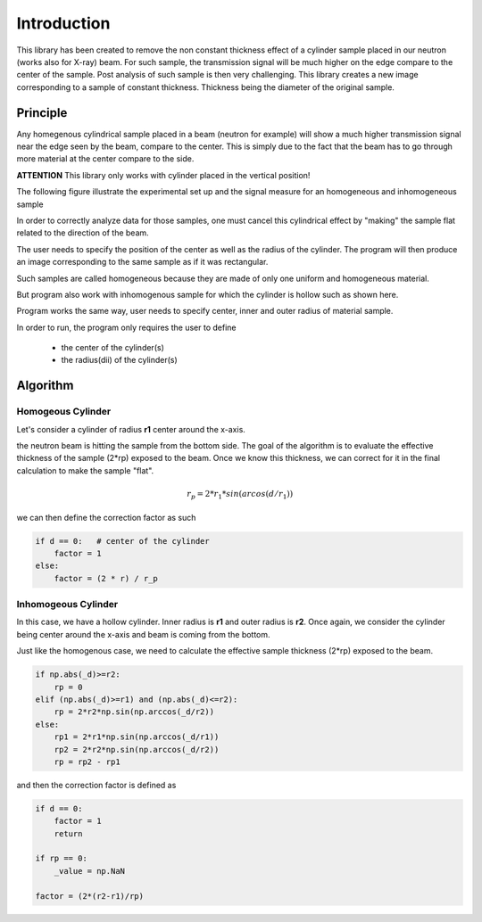 ************
Introduction
************

This library has been created to remove the non constant thickness effect of a cylinder sample placed in our neutron
(works also for X-ray) beam. For such sample, the transmission signal will be much higher on the edge compare to the
center of the sample. Post analysis of such sample is then very challenging. This library creates a new image
corresponding to a sample of constant thickness. Thickness being the diameter of the original sample.

Principle
=========

Any homegenous cylindrical sample placed in a beam (neutron for example) will show a much higher transmission signal
near the edge seen by the beam, compare to the center. This is simply due to the fact that the beam has to go through
more material at the center compare to the side.

**ATTENTION** This library only works with cylinder placed in the vertical position!

The following figure illustrate the experimental set up and the signal measure for an homogeneous and inhomogeneous
sample

In order to correctly analyze data for those samples, one must cancel this cylindrical effect by "making" the sample
flat related to the direction of the beam.

The user needs to specify the position of the center as well as the radius of the cylinder. The program will then produce
an image corresponding to the same sample as if it was rectangular.

Such samples are called homogeneous because they are made of only one uniform and homogeneous material.

.. image:: _static/homogeneous_cylinder_2d_view.png

But program also work with inhomogenous sample for which the cylinder is hollow such as shown here.

.. image:: _static/inhomogeneous_cylinder_2d_view.png

Program works the same way, user needs to specify center, inner and outer radius of material sample.

In order to run, the program only requires the user to define

 * the center of the cylinder(s)
 * the radius(dii) of the cylinder(s)

Algorithm
=========

Homogeous Cylinder
******************

Let's consider a cylinder of radius **r1** center around the x-axis.

.. image:: _static/homogeneous_cylinder.png

the neutron beam is hitting the sample from the bottom side. The goal of the algorithm is to evaluate the effective
thickness of the sample (2*rp) exposed to the beam. Once we know this thickness, we can correct for it in the final
calculation to make the sample "flat".

.. math::

    r_p = 2 * r_1 * sin(arcos(d/r_1))

we can then define the correction factor as such

.. code-block:: python

    if d == 0:   # center of the cylinder
        factor = 1
    else:
        factor = (2 * r) / r_p

Inhomogeous Cylinder
********************

In this case, we have a hollow cylinder. Inner radius is **r1** and outer radius is **r2**. Once again, we consider
the cylinder being center around the x-axis and beam is coming from the bottom.

.. image:: _static/inhomogeneous_cylinder.png

Just like the homogenous case, we need to calculate the effective sample thickness (2*rp) exposed to the beam.

.. code-block:: python

    if np.abs(_d)>=r2:
        rp = 0
    elif (np.abs(_d)>=r1) and (np.abs(_d)<=r2):
        rp = 2*r2*np.sin(np.arccos(_d/r2))
    else:
        rp1 = 2*r1*np.sin(np.arccos(_d/r1))
        rp2 = 2*r2*np.sin(np.arccos(_d/r2))
        rp = rp2 - rp1

and then the correction factor is defined as

.. code-block:: python

    if d == 0:
        factor = 1
        return

    if rp == 0:
        _value = np.NaN

    factor = (2*(r2-r1)/rp)